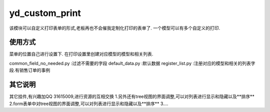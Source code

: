 ===============
yd_custom_print
===============

该模块可以自定义打印表单的形式,老板再也不会催我定制化打印的表单了.
一个模型可以有多个自定义的打印.

使用方式
=====
菜单的位置自己进行设置下.
在打印设置里创建对应模型的模型和相关列表.

common_field_no_needed.py   :过滤不需要的字段
default_data.py             :默认数据
register_list.py            :注册对应的模型和相关的列表字段.有销售订单的事例



其它说明
=====
其它挂件,有兴趣加QQ 31615009,进行资源的互相交换
1.另外还有tree视图的界面调整,可以对列表进行显示和隐藏以及**排序**
2.form表单中对tree视图的界面调整,可以对列表进行显示和隐藏以及**排序**
3....
